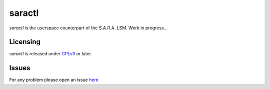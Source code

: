 =======
saractl
=======

`saractl` is the userspace counterpart of the S.A.R.A. LSM.
Work in progress...

Licensing
=========
`saractl` is released under `GPLv3 <https://www.gnu.org/licenses/gpl-3.0.html>`_ or later.

Issues
======
For any problem please open an issue `here <https://github.com/smeso/saractl/issues>`_
